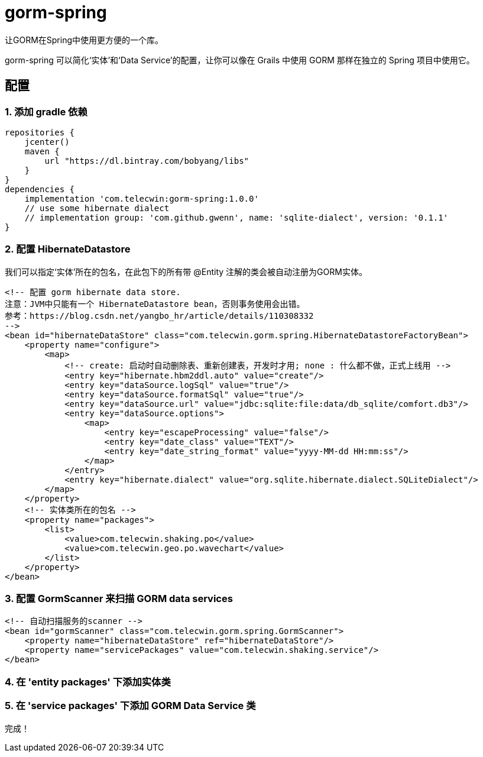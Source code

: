 = gorm-spring

让GORM在Spring中使用更方便的一个库。

gorm-spring 可以简化‘实体’和‘Data Service’的配置，让你可以像在 Grails 中使用 GORM 那样在独立的 Spring 项目中使用它。

== 配置

=== 1. 添加 gradle 依赖
[source,groovy]
----
repositories {
    jcenter()
    maven {
        url "https://dl.bintray.com/bobyang/libs"
    }
}
dependencies {
    implementation 'com.telecwin:gorm-spring:1.0.0'
    // use some hibernate dialect
    // implementation group: 'com.github.gwenn', name: 'sqlite-dialect', version: '0.1.1'
}
----

=== 2. 配置 HibernateDatastore

我们可以指定‘实体’所在的包名，在此包下的所有带 @Entity 注解的类会被自动注册为GORM实体。

[source,xml]
----
<!-- 配置 gorm hibernate data store.
注意：JVM中只能有一个 HibernateDatastore bean，否则事务使用会出错。
参考：https://blog.csdn.net/yangbo_hr/article/details/110308332
-->
<bean id="hibernateDataStore" class="com.telecwin.gorm.spring.HibernateDatastoreFactoryBean">
    <property name="configure">
        <map>
            <!-- create: 启动时自动删除表、重新创建表，开发时才用; none : 什么都不做，正式上线用 -->
            <entry key="hibernate.hbm2ddl.auto" value="create"/>
            <entry key="dataSource.logSql" value="true"/>
            <entry key="dataSource.formatSql" value="true"/>
            <entry key="dataSource.url" value="jdbc:sqlite:file:data/db_sqlite/comfort.db3"/>
            <entry key="dataSource.options">
                <map>
                    <entry key="escapeProcessing" value="false"/>
                    <entry key="date_class" value="TEXT"/>
                    <entry key="date_string_format" value="yyyy-MM-dd HH:mm:ss"/>
                </map>
            </entry>
            <entry key="hibernate.dialect" value="org.sqlite.hibernate.dialect.SQLiteDialect"/>
        </map>
    </property>
    <!-- 实体类所在的包名 -->
    <property name="packages">
        <list>
            <value>com.telecwin.shaking.po</value>
            <value>com.telecwin.geo.po.wavechart</value>
        </list>
    </property>
</bean>
----

=== 3. 配置 GormScanner 来扫描 GORM data services

[source, xml]
----
<!-- 自动扫描服务的scanner -->
<bean id="gormScanner" class="com.telecwin.gorm.spring.GormScanner">
    <property name="hibernateDataStore" ref="hibernateDataStore"/>
    <property name="servicePackages" value="com.telecwin.shaking.service"/>
</bean>
----

=== 4. 在 'entity packages' 下添加实体类

=== 5. 在 'service packages' 下添加 GORM Data Service 类

完成！
